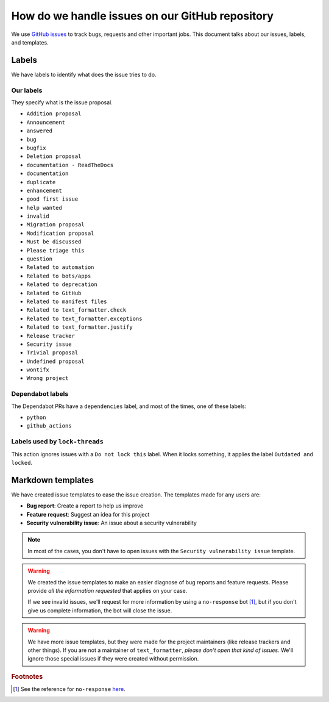 .. _github-issues:

How do we handle issues on our GitHub repository
================================================

We use `GitHub issues <https://docs.github.com/en/issues/tracking-your-work-with-issues/about-issues#quickly-create-issues>`_ to
track bugs, requests and other important jobs. This document talks about our issues, labels, and templates.

Labels
------

We have labels to identify what does the issue tries to do.

Our labels
^^^^^^^^^^

They specify what is the issue proposal.

* ``Addition proposal``
* ``Announcement``
* ``answered``
* ``bug``
* ``bugfix``
* ``Deletion proposal``
* ``documentation - ReadTheDocs``
* ``documentation``
* ``duplicate``
* ``enhancement``
* ``good first issue``
* ``help wanted``
* ``invalid``
* ``Migration proposal``
* ``Modification proposal``
* ``Must be discussed``
* ``Please triage this``
* ``question``
* ``Related to automation``
* ``Related to bots/apps``
* ``Related to deprecation``
* ``Related to GitHub``
* ``Related to manifest files``
* ``Related to text_formatter.check``
* ``Related to text_formatter.exceptions``
* ``Related to text_formatter.justify``
* ``Release tracker``
* ``Security issue``
* ``Trivial proposal``
* ``Undefined proposal``
* ``wontifx``
* ``Wrong project``

Dependabot labels
^^^^^^^^^^^^^^^^^

The Dependabot PRs have a ``dependencies`` label, and most of the times, one of these labels:

* ``python``
* ``github_actions``

Labels used by ``lock-threads``
^^^^^^^^^^^^^^^^^^^^^^^^^^^^^^^

This action ignores issues with a ``Do not lock this`` label. When it locks
something, it applies the label ``Outdated and locked``.

Markdown templates
------------------

We have created issue templates to ease the issue creation. The templates made for any users are:

* **Bug report**: Create a report to help us improve
* **Feature request**: Suggest an idea for this project
* **Security vulnerability issue**: An issue about a security vulnerability

.. note::

   In most of the cases, you don't have to open issues with the ``Security vulnerability issue`` template.

.. warning::

   We created the issue templates to make an easier diagnose of bug reports and feature requests. Please provide *all the information requested*
   that applies on your case.
   
   If we see invalid issues, we'll request for more information by using a ``no-response`` bot [#f1]_, but if you don't give us
   complete information, the bot will close the issue.

.. warning::

   We have more issue templates, but they were made for the project maintainers (like release trackers and other things). If you are
   not a maintainer of ``text_formatter``, *please don't open that kind of issues*. We'll ignore those special issues if they were created
   without permission.

.. rubric:: Footnotes

.. [#f1] See the reference for ``no-response`` `here <https://github.com/apps/no-response>`_.
